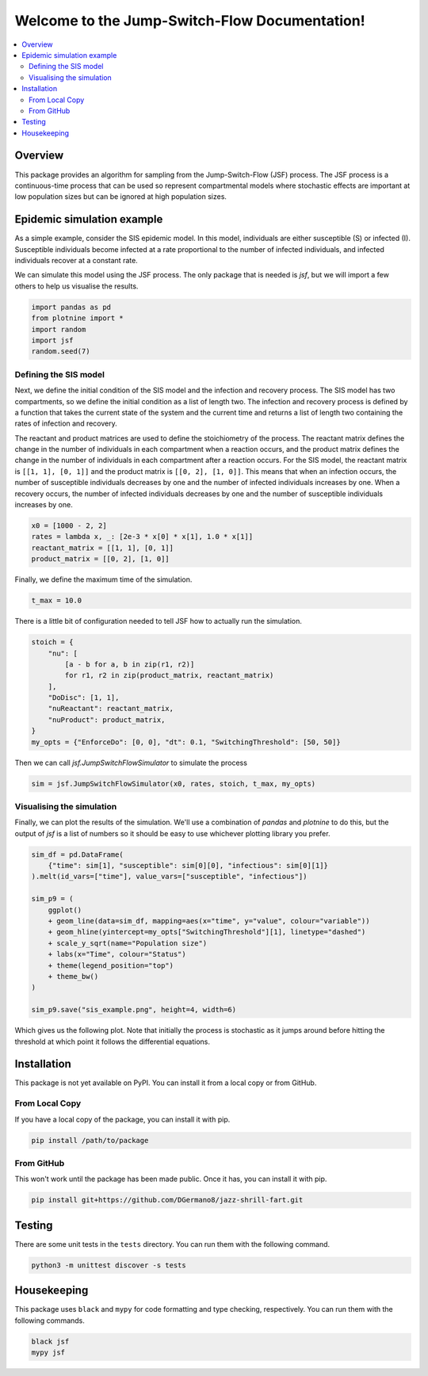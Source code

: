 .. Jump-Switch-Flow documentation master file, created by
   sphinx-quickstart on Tue Dec  5 12:01:50 2023.
   You can adapt this file completely to your liking, but it should at least
   contain the root `toctree` directive.

Welcome to the Jump-Switch-Flow Documentation!
==============================================

.. contents::
   :local:
   :depth: 2


Overview
--------

This package provides an algorithm for sampling from the
Jump-Switch-Flow (JSF) process. The JSF process is a continuous-time
process that can be used so represent compartmental models where
stochastic effects are important at low population sizes but can be
ignored at high population sizes.

Epidemic simulation example
---------------------------

As a simple example, consider the SIS epidemic model. In this model,
individuals are either susceptible (S) or infected (I). Susceptible
individuals become infected at a rate proportional to the number of
infected individuals, and infected individuals recover at a constant
rate.

We can simulate this model using the JSF process. The only package
that is needed is `jsf`, but we will import a few others to help us
visualise the results.

.. code-block:: python

   import pandas as pd
   from plotnine import *
   import random
   import jsf
   random.seed(7)

Defining the SIS model
^^^^^^^^^^^^^^^^^^^^^^

Next, we define the initial condition of the SIS model and the
infection and recovery process. The SIS model has two compartments,
so we define the initial condition as a list of length two. The
infection and recovery process is defined by a function that takes
the current state of the system and the current time and returns a
list of length two containing the rates of infection and recovery.

The reactant and product matrices are used to define the stoichiometry
of the process. The reactant matrix defines the change in the number
of individuals in each compartment when a reaction occurs, and the
product matrix defines the change in the number of individuals in each
compartment after a reaction occurs. For the SIS model, the reactant
matrix is ``[[1, 1], [0, 1]]`` and the product matrix is
``[[0, 2], [1, 0]]``. This means that when an infection occurs, the
number of susceptible individuals decreases by one and the number of
infected individuals increases by one. When a recovery occurs, the
number of infected individuals decreases by one and the number of
susceptible individuals increases by one.

.. code-block:: python

   x0 = [1000 - 2, 2]
   rates = lambda x, _: [2e-3 * x[0] * x[1], 1.0 * x[1]]
   reactant_matrix = [[1, 1], [0, 1]]
   product_matrix = [[0, 2], [1, 0]]

Finally, we define the maximum time of the simulation.

.. code-block:: python

   t_max = 10.0

There is a little bit of configuration needed to tell JSF how to
actually run the simulation.

.. code-block:: python

   stoich = {
       "nu": [
           [a - b for a, b in zip(r1, r2)]
           for r1, r2 in zip(product_matrix, reactant_matrix)
       ],
       "DoDisc": [1, 1],
       "nuReactant": reactant_matrix,
       "nuProduct": product_matrix,
   }
   my_opts = {"EnforceDo": [0, 0], "dt": 0.1, "SwitchingThreshold": [50, 50]}

Then we can call `jsf.JumpSwitchFlowSimulator` to simulate the process

.. code-block:: python

   sim = jsf.JumpSwitchFlowSimulator(x0, rates, stoich, t_max, my_opts)

Visualising the simulation
^^^^^^^^^^^^^^^^^^^^^^^^^^

Finally, we can plot the results of the simulation. We'll use a
combination of `pandas` and `plotnine` to do this, but the output of
`jsf` is a list of numbers so it should be easy to use whichever
plotting library you prefer.

.. code-block:: python

   sim_df = pd.DataFrame(
       {"time": sim[1], "susceptible": sim[0][0], "infectious": sim[0][1]}
   ).melt(id_vars=["time"], value_vars=["susceptible", "infectious"])

   sim_p9 = (
       ggplot()
       + geom_line(data=sim_df, mapping=aes(x="time", y="value", colour="variable"))
       + geom_hline(yintercept=my_opts["SwitchingThreshold"][1], linetype="dashed")
       + scale_y_sqrt(name="Population size")
       + labs(x="Time", colour="Status")
       + theme(legend_position="top")
       + theme_bw()
   )

   sim_p9.save("sis_example.png", height=4, width=6)

Which gives us the following plot. Note that initially the process is
stochastic as it jumps around before hitting the threshold at which
point it follows the differential equations.

.. image:: _static/sis_example.png
   :width: 700
   :align: center
   :alt: SIS epidemic example

Installation
------------

.. _installation:

This package is not yet available on PyPI. You can install it from a
local copy or from GitHub.

From Local Copy
^^^^^^^^^^^^^^^

If you have a local copy of the package, you can install it with pip.

.. code-block:: sh

   pip install /path/to/package

From GitHub
^^^^^^^^^^^

This won't work until the package has been made public. Once it has,
you can install it with pip.

.. code-block:: sh

   pip install git+https://github.com/DGermano8/jazz-shrill-fart.git

Testing
-------

There are some unit tests in the ``tests`` directory. You can run them
with the following command.

.. code-block:: sh

   python3 -m unittest discover -s tests

Housekeeping
------------

This package uses ``black`` and ``mypy`` for code formatting and type
checking, respectively. You can run them with the following commands.

.. code-block:: sh

   black jsf
   mypy jsf

..  LocalWords:  JSF
